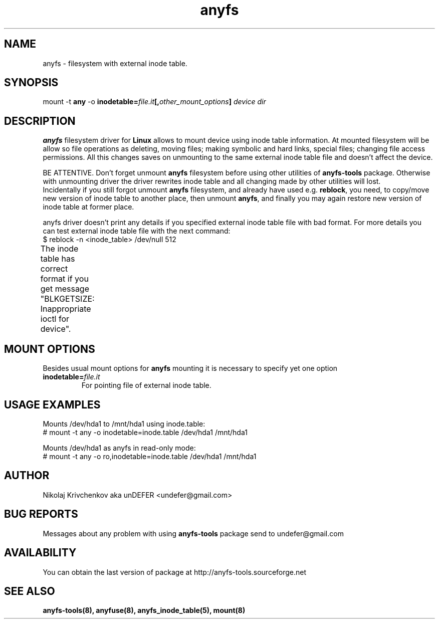 .TH anyfs 8 "20 Nov 2006" "Version 0.84.9"
.SH "NAME"
anyfs \- filesystem with external inode table.
.SH "SYNOPSIS"
.RB "mount -t " any " -o
.BI inodetable= file.it "[," other_mount_options ] " device dir"

.SH "DESCRIPTION"
.B anyfs
filesystem driver for
.B Linux
allows to mount device using inode table information.
At mounted filesystem will be allow so file operations as
deleting, moving files; making symbolic and hard links,
special files; changing file access permissions.
All this changes saves on unmounting to the same external inode table file
and doesn't affect the device.

BE ATTENTIVE. Don't forget unmount 
.B anyfs
filesystem before using other utilities of
.BR anyfs-tools 
package.
Otherwise with unmounting driver the driver rewrites inode table
and all changing made by other utilities will lost.
.br
Incidentally if you still forgot unmount
.B anyfs
filesystem, and already have used e.g.
.BR reblock ,
you need, to copy/move new version of inode table to another place,
then unmount 
.BR anyfs ,
and finally you may again restore new version of inode table at former
place.

anyfs driver doesn't print any details if you specified
external inode table file with bad format.
For more details you can test external inode table file with the next
command:
.br
$ reblock -n <inode_table> /dev/null 512

The inode table has correct format if you get message
"BLKGETSIZE: Inappropriate ioctl for device".
	
.SH "MOUNT OPTIONS"
Besides usual mount options for
.B anyfs
mounting it is necessary to specify yet one option
.TP
.BI  inodetable= file.it
For pointing file of external inode table.

.SH "USAGE EXAMPLES"
Mounts /dev/hda1 to /mnt/hda1 using inode.table:
.br
# mount -t any -o inodetable=inode.table /dev/hda1 /mnt/hda1

Mounts /dev/hda1 as anyfs in read-only mode:
.br
# mount -t any -o ro,inodetable=inode.table /dev/hda1 /mnt/hda1

.SH "AUTHOR"
Nikolaj Krivchenkov aka unDEFER <undefer@gmail.com>

.SH "BUG REPORTS"
Messages about any problem with using
.B anyfs-tools
package send to
undefer@gmail.com

.SH "AVAILABILITY"
You can obtain the last version of package at
http://anyfs-tools.sourceforge.net

.SH "SEE ALSO"
.BR anyfs-tools(8),
.BR anyfuse(8),
.BR anyfs_inode_table(5),
.BR mount(8)
